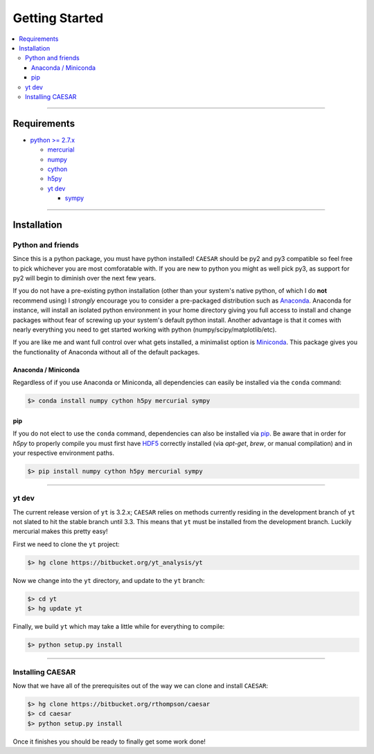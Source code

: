 
Getting Started
***************

.. contents::
   :local:
   :depth: 3

-------------
           
Requirements
============

* `python >= 2.7.x <https://www.python.org/>`_

  * `mercurial <https://www.mercurial-scm.org/>`_
  * `numpy <http://www.numpy.org/>`_
  * `cython <http://cython.org/>`_
  * `h5py <http://www.h5py.org/>`_
  * `yt dev <https://bitbucket.org/yt_analysis/yt>`_

    * `sympy <http://www.sympy.org/en/index.html>`_
      
-------------    
    
Installation
============

Python and friends
------------------

Since this is a python package, you must have python installed!
``CAESAR`` should be py2 and py3 compatible so feel free to pick
whichever you are most comforatable with.  If you are new to python
you might as well pick py3, as support for py2 will begin to diminish
over the next few years.

If you do not have a pre-existing python installation (other than your
system's native python, of which I do **not** recommend using) I
*strongly* encourage you to consider a pre-packaged distribution such
as `Anaconda <https://www.continuum.io/downloads>`_.  Anaconda for
instance, will install an isolated python environment in your home
directory giving you full access to install and change packages
without fear of screwing up your system's default python install.
Another advantage is that it comes with nearly everything you need to
get started working with python (numpy/scipy/matplotlib/etc).

If you are like me and want full control over what gets installed, a
minimalist option is `Miniconda
<http://conda.pydata.org/miniconda.html>`_.  This package gives you
the functionality of Anaconda without all of the default packages.


Anaconda / Miniconda
^^^^^^^^^^^^^^^^^^^^

Regardless of if you use Anaconda or Miniconda, all dependencies can
easily be installed via the ``conda`` command:

.. code-block:: bash

   $> conda install numpy cython h5py mercurial sympy

pip
^^^

If you do not elect to use the ``conda`` command, dependencies can
also be installed via `pip <https://pypi.python.org/pypi/pip>`_.  Be
aware that in order for `h5py` to properly compile you must first have
`HDF5 <https://www.hdfgroup.org/HDF5/>`_ correctly installed (via
`apt-get`, `brew`, or manual compilation) and in your respective
environment paths.

.. code-block:: bash

   $> pip install numpy cython h5py mercurial sympy

-------------
   
yt dev
------

The current release version of ``yt`` is 3.2.x; ``CAESAR`` relies on
methods currently residing in the development branch of ``yt`` not
slated to hit the stable branch until 3.3.  This means that ``yt``
must be installed from the development branch.  Luckily mercurial
makes this pretty easy!

First we need to clone the ``yt`` project:

.. code-block:: bash

   $> hg clone https://bitbucket.org/yt_analysis/yt

Now we change into the ``yt`` directory, and update to the ``yt`` branch:

.. code-block:: bash

   $> cd yt
   $> hg update yt

Finally, we build ``yt`` which may take a little while for everything to
compile:

.. code-block:: bash

   $> python setup.py install

-------------
   
Installing CAESAR
-----------------

Now that we have all of the prerequisites out of the way we can clone
and install ``CAESAR``:

.. code-block:: bash

   $> hg clone https://bitbucket.org/rthompson/caesar
   $> cd caesar
   $> python setup.py install

Once it finishes you should be ready to finally get some work done!

